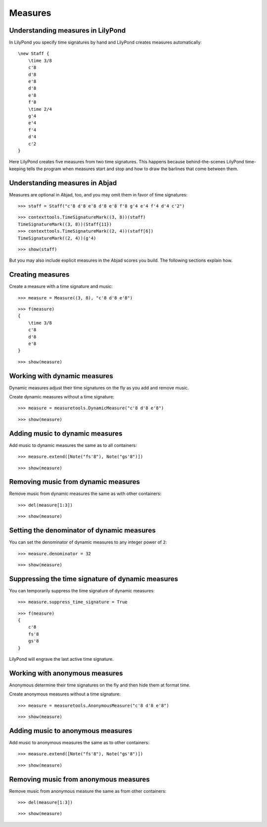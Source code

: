 Measures
========

Understanding measures in LilyPond
----------------------------------

In LilyPond you specify time signatures by hand and LilyPond creates measures automatically:

::

    \new Staff {
        \time 3/8
        c'8
        d'8
        e'8
        d'8
        e'8
        f'8
        \time 2/4
        g'4
        e'4
        f'4
        d'4
        c'2
    }

.. image:: images/index-1.png


Here LilyPond creates five measures from two time signatures.
This happens because behind-the-scenes LilyPond time-keeping tells the program
when measures start and stop and how to draw the barlines that come between them.

Understanding measures in Abjad
-------------------------------

Measures are optional in Abjad, too, and you may omit them in favor of time signatures:

::

   >>> staff = Staff("c'8 d'8 e'8 d'8 e'8 f'8 g'4 e'4 f'4 d'4 c'2")


::

   >>> contexttools.TimeSignatureMark((3, 8))(staff)
   TimeSignatureMark((3, 8))(Staff{11})
   >>> contexttools.TimeSignatureMark((2, 4))(staff[6])
   TimeSignatureMark((2, 4))(g'4)


::

   >>> show(staff)

.. image:: images/index-2.png


But you may also include explicit measures in the Abjad scores you build.
The following sections explain how.

Creating measures
-----------------

Create a measure with a time signature and music:

::

   >>> measure = Measure((3, 8), "c'8 d'8 e'8")


::

   >>> f(measure)
   {
       \time 3/8
       c'8
       d'8
       e'8
   }


::

   >>> show(measure)

.. image:: images/index-3.png


Working with dynamic measures
-----------------------------

Dynamic measures adjust their time signatures on the fly as you add
and remove music.

Create dynamic measures without a time signature:

::

   >>> measure = measuretools.DynamicMeasure("c'8 d'8 e'8")


::

   >>> show(measure)

.. image:: images/index-4.png


Adding music to dynamic measures
--------------------------------

Add music to dynamic measures the same as to all containers:

::

   >>> measure.extend([Note("fs'8"), Note("gs'8")])


::

   >>> show(measure)

.. image:: images/index-5.png


Removing music from dynamic measures
------------------------------------

Remove music from dynamic measures the same as with other containers:

::

   >>> del(measure[1:3])


::

   >>> show(measure)

.. image:: images/index-6.png


Setting the denominator of dynamic measures
-------------------------------------------

You can set the denominator of dynamic measures to any integer power of ``2``:

::

   >>> measure.denominator = 32


::

   >>> show(measure)

.. image:: images/index-7.png


Suppressing the time signature of dynamic measures
--------------------------------------------------

You can temporarily suppress the time signature of dynamic measures:

::

   >>> measure.suppress_time_signature = True


::

   >>> f(measure)
   {
       c'8
       fs'8
       gs'8
   }


LilyPond will engrave the last active time signature.

Working with anonymous measures
-------------------------------

Anonymous determine their time signatures on the fly and then hide them at format time.

Create anonymous measures without a time signature:

::

   >>> measure = measuretools.AnonymousMeasure("c'8 d'8 e'8")


::

   >>> show(measure)

.. image:: images/index-8.png


Adding music to anonymous measures
----------------------------------

Add music to anonymous measures the same as to other containers:

::

   >>> measure.extend([Note("fs'8"), Note("gs'8")])


::

   >>> show(measure)

.. image:: images/index-9.png


Removing music from anonymous measures
--------------------------------------

Remove music from anonymous measure the same as from other containers:

::

   >>> del(measure[1:3])


::

   >>> show(measure)

.. image:: images/index-10.png

